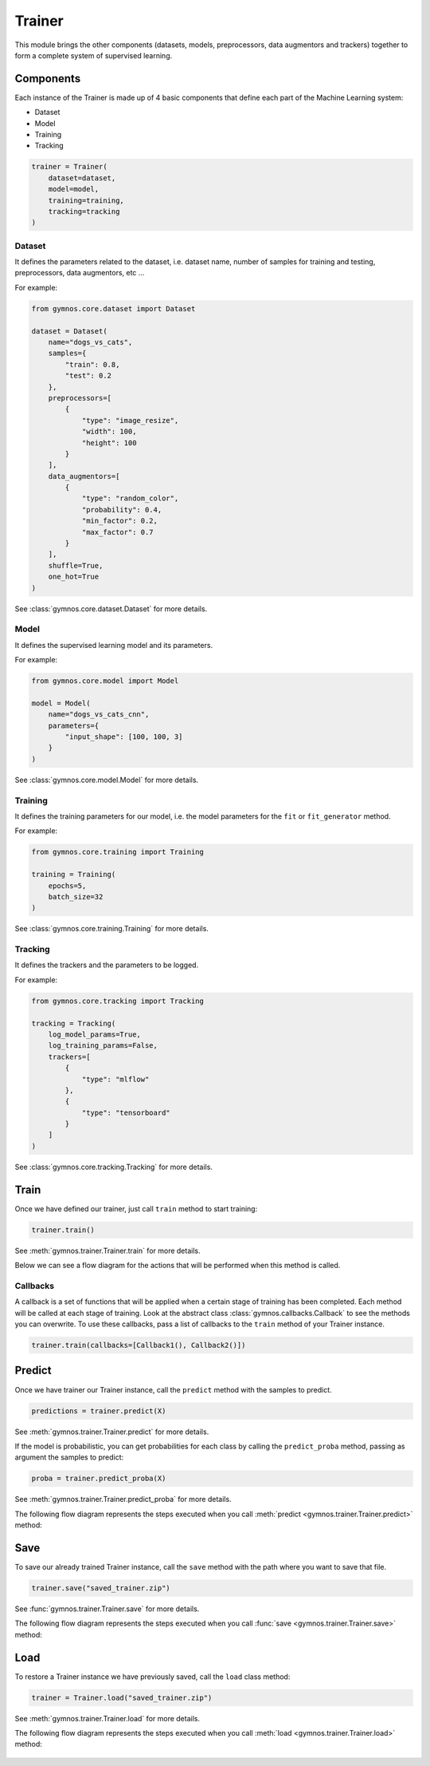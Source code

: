 ######################
Trainer
######################

This module brings the other components (datasets, models, preprocessors, data augmentors and trackers) together to form a complete system of supervised learning.

Components
============

Each instance of the Trainer is made up of 4 basic components that define each part of the Machine Learning system:

- Dataset
- Model
- Training
- Tracking

.. code-block:: python

    trainer = Trainer(
        dataset=dataset,
        model=model,
        training=training,
        tracking=tracking
    )

Dataset
---------
It defines the parameters related to the dataset, i.e. dataset name, number of samples for training and testing, preprocessors, data augmentors, etc ...

For example:

.. code-block:: python

    from gymnos.core.dataset import Dataset

    dataset = Dataset(
        name="dogs_vs_cats",
        samples={
            "train": 0.8,
            "test": 0.2
        },
        preprocessors=[
            {
                "type": "image_resize",
                "width": 100,
                "height": 100
            }
        ],
        data_augmentors=[
            {
                "type": "random_color",
                "probability": 0.4,
                "min_factor": 0.2,
                "max_factor": 0.7
            }
        ],
        shuffle=True,
        one_hot=True
    )

See :class:`gymnos.core.dataset.Dataset` for more details.

Model
--------

It defines the supervised learning model and its parameters.

For example:

.. code-block:: python

    from gymnos.core.model import Model

    model = Model(
        name="dogs_vs_cats_cnn",
        parameters={
            "input_shape": [100, 100, 3]
        }
    )

See :class:`gymnos.core.model.Model` for more details.

Training
---------

It defines the training parameters for our model, i.e. the model parameters for the ``fit`` or ``fit_generator`` method.

For example:

.. code-block:: python

    from gymnos.core.training import Training

    training = Training(
        epochs=5,
        batch_size=32
    )

See :class:`gymnos.core.training.Training` for more details.

Tracking
------------

It defines the trackers and the parameters to be logged.

For example:

.. code-block:: python

    from gymnos.core.tracking import Tracking

    tracking = Tracking(
        log_model_params=True,
        log_training_params=False,
        trackers=[
            {
                "type": "mlflow"
            },
            {
                "type": "tensorboard"
            }
        ]
    )

See :class:`gymnos.core.tracking.Tracking` for more details.

Train
===========
Once we have defined our trainer, just call ``train`` method to start training:

.. code-block:: python

    trainer.train()

See :meth:`gymnos.trainer.Trainer.train` for more details.

Below we can see a flow diagram for the actions that will be performed when this method is called.

.. figure:: images/trainer.train.png
    :align: center
    :width: 100%

Callbacks
----------

A callback is a set of functions that will be applied when a certain stage of training has been completed. Each method will be called at each stage of training.
Look at the abstract class :class:`gymnos.callbacks.Callback` to see the methods you can overwrite.
To use these callbacks, pass a list of callbacks to the ``train`` method of your Trainer instance.

.. code-block:: python

    trainer.train(callbacks=[Callback1(), Callback2()])


Predict
============

Once we have trainer our Trainer instance, call the ``predict`` method with the samples to predict.

.. code-block:: python

    predictions = trainer.predict(X)

See :meth:`gymnos.trainer.Trainer.predict` for more details.

If the model is probabilistic, you can get probabilities for each class by calling the ``predict_proba`` method, passing as argument the samples to predict:

.. code-block:: python

    proba = trainer.predict_proba(X)


See :meth:`gymnos.trainer.Trainer.predict_proba` for more details.


The following flow diagram represents the steps executed when you call :meth:`predict <gymnos.trainer.Trainer.predict>` method:

.. figure:: images/trainer.predict.png
    :align: center
    :width: 18%


Save
=======

To save our already trained Trainer instance, call the ``save`` method with the path where you want to save that file.

.. code-block:: python

    trainer.save("saved_trainer.zip")

See :func:`gymnos.trainer.Trainer.save` for more details.

The following flow diagram represents the steps executed when you call :func:`save <gymnos.trainer.Trainer.save>` method:

.. figure:: images/trainer.save.png
    :align: center


Load
==========

To restore a Trainer instance we have previously saved, call the ``load`` class method:

.. code-block:: python

    trainer = Trainer.load("saved_trainer.zip")

See :meth:`gymnos.trainer.Trainer.load` for more details.

The following flow diagram represents the steps executed when you call :meth:`load <gymnos.trainer.Trainer.load>` method:

.. figure:: images/trainer.load.png
    :align: center
